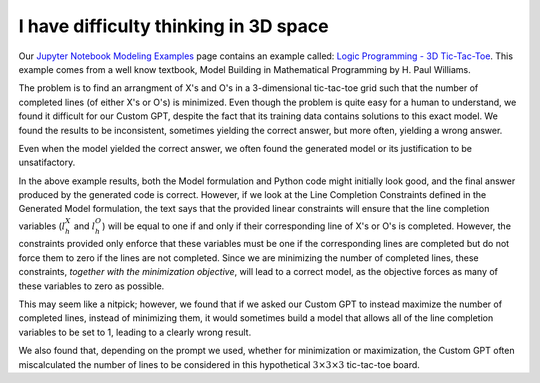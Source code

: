 I have difficulty thinking in 3D space
======================================

.. image:: images/tic_tac_toe.png
   :alt: Tic Tac Toe
   :align: center

Our `Jupyter Notebook Modeling Examples <https://www.gurobi.com/jupyter_models/>`__
page contains an example called: `Logic Programming - 3D Tic-Tac-Toe <https://www.gurobi.com/jupyter_models/logic-programming-3d-tic-tac-toe/>`__.
This example comes from a well know textbook, Model Building in Mathematical Programming by H. Paul Williams.

The problem is to find an arrangment of X's and O's in a 3-dimensional tic-tac-toe grid such that the number of completed lines (of either X's or O's) is minimized.
Even though the problem is quite easy for a human to understand, we found it difficult for our Custom GPT, despite the fact that its training data contains solutions to this exact model. We found the results to be inconsistent, sometimes yielding the correct answer, but more often, yielding a wrong answer.

Even when the model yielded the correct answer, we often found the generated model or its justification to be unsatifactory.

.. tabs::

   .. tab:: Prompt

      .. literalinclude:: content/tic_tac_toe.txt
         :language: text

   .. tab:: Generated Model formulation

      .. include:: content/tic_tac_toe.rst

   .. tab:: Generated Python code

      .. literalinclude:: content/tic_tac_toe.py
         :language: python

In the above example results, both the Model formulation and Python code might initially look good, and the final answer produced by the generated code is correct.
However, if we look at the Line Completion Constraints defined in the Generated Model formulation, the text says that the provided linear constraints will ensure that the line completion variables (:math:`l_h^X` and :math:`l_h^O`) will be equal to one if and only if their corresponding line of X's or O's is completed.
However, the constraints provided only enforce that these variables must be one if the corresponding lines are completed but do not force them to zero if the lines are not completed.
Since we are minimizing the number of completed lines, these constraints, *together with the minimization objective*, will lead to a correct model, as the objective forces as many of these variables to zero as possible.

This may seem like a nitpick; however, we found that if we asked our Custom GPT to instead maximize the number of completed lines, instead of minimizing them, it would sometimes build a model that allows all of the line completion variables to be set to 1, leading to a clearly wrong result.

We also found that, depending on the prompt we used, whether for minimization or maximization, the Custom GPT often miscalculated the number of lines to be considered in this hypothetical :math:`3\times 3\times 3` tic-tac-toe board.
